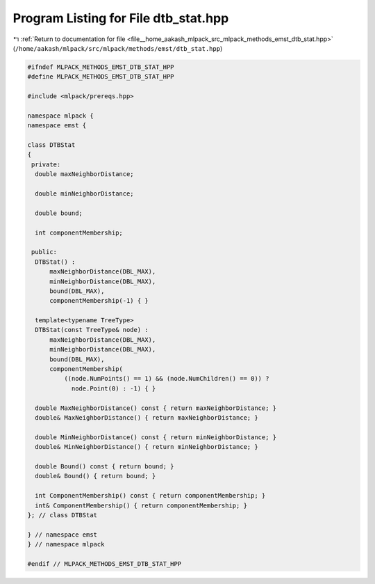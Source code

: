 
.. _program_listing_file__home_aakash_mlpack_src_mlpack_methods_emst_dtb_stat.hpp:

Program Listing for File dtb_stat.hpp
=====================================

|exhale_lsh| :ref:`Return to documentation for file <file__home_aakash_mlpack_src_mlpack_methods_emst_dtb_stat.hpp>` (``/home/aakash/mlpack/src/mlpack/methods/emst/dtb_stat.hpp``)

.. |exhale_lsh| unicode:: U+021B0 .. UPWARDS ARROW WITH TIP LEFTWARDS

.. code-block:: cpp

   
   #ifndef MLPACK_METHODS_EMST_DTB_STAT_HPP
   #define MLPACK_METHODS_EMST_DTB_STAT_HPP
   
   #include <mlpack/prereqs.hpp>
   
   namespace mlpack {
   namespace emst {
   
   class DTBStat
   {
    private:
     double maxNeighborDistance;
   
     double minNeighborDistance;
   
     double bound;
   
     int componentMembership;
   
    public:
     DTBStat() :
         maxNeighborDistance(DBL_MAX),
         minNeighborDistance(DBL_MAX),
         bound(DBL_MAX),
         componentMembership(-1) { }
   
     template<typename TreeType>
     DTBStat(const TreeType& node) :
         maxNeighborDistance(DBL_MAX),
         minNeighborDistance(DBL_MAX),
         bound(DBL_MAX),
         componentMembership(
             ((node.NumPoints() == 1) && (node.NumChildren() == 0)) ?
               node.Point(0) : -1) { }
   
     double MaxNeighborDistance() const { return maxNeighborDistance; }
     double& MaxNeighborDistance() { return maxNeighborDistance; }
   
     double MinNeighborDistance() const { return minNeighborDistance; }
     double& MinNeighborDistance() { return minNeighborDistance; }
   
     double Bound() const { return bound; }
     double& Bound() { return bound; }
   
     int ComponentMembership() const { return componentMembership; }
     int& ComponentMembership() { return componentMembership; }
   }; // class DTBStat
   
   } // namespace emst
   } // namespace mlpack
   
   #endif // MLPACK_METHODS_EMST_DTB_STAT_HPP
